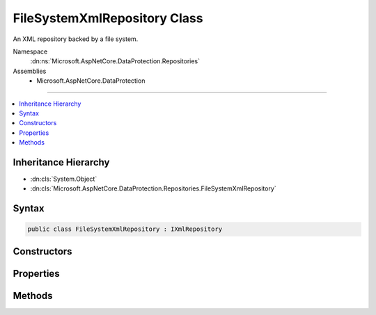 

FileSystemXmlRepository Class
=============================






An XML repository backed by a file system.


Namespace
    :dn:ns:`Microsoft.AspNetCore.DataProtection.Repositories`
Assemblies
    * Microsoft.AspNetCore.DataProtection

----

.. contents::
   :local:



Inheritance Hierarchy
---------------------


* :dn:cls:`System.Object`
* :dn:cls:`Microsoft.AspNetCore.DataProtection.Repositories.FileSystemXmlRepository`








Syntax
------

.. code-block:: csharp

    public class FileSystemXmlRepository : IXmlRepository








.. dn:class:: Microsoft.AspNetCore.DataProtection.Repositories.FileSystemXmlRepository
    :hidden:

.. dn:class:: Microsoft.AspNetCore.DataProtection.Repositories.FileSystemXmlRepository

Constructors
------------

.. dn:class:: Microsoft.AspNetCore.DataProtection.Repositories.FileSystemXmlRepository
    :noindex:
    :hidden:

    
    .. dn:constructor:: Microsoft.AspNetCore.DataProtection.Repositories.FileSystemXmlRepository.FileSystemXmlRepository(System.IO.DirectoryInfo)
    
        
    
        
        Creates a :any:`Microsoft.AspNetCore.DataProtection.Repositories.FileSystemXmlRepository` with keys stored at the given directory.
    
        
    
        
        :param directory: The directory in which to persist key material.
        
        :type directory: System.IO.DirectoryInfo
    
        
        .. code-block:: csharp
    
            public FileSystemXmlRepository(DirectoryInfo directory)
    
    .. dn:constructor:: Microsoft.AspNetCore.DataProtection.Repositories.FileSystemXmlRepository.FileSystemXmlRepository(System.IO.DirectoryInfo, System.IServiceProvider)
    
        
    
        
        Creates a :any:`Microsoft.AspNetCore.DataProtection.Repositories.FileSystemXmlRepository` with keys stored at the given directory.
    
        
    
        
        :param directory: The directory in which to persist key material.
        
        :type directory: System.IO.DirectoryInfo
    
        
        :param services: An optional :any:`System.IServiceProvider` to provide ancillary services.
        
        :type services: System.IServiceProvider
    
        
        .. code-block:: csharp
    
            public FileSystemXmlRepository(DirectoryInfo directory, IServiceProvider services)
    

Properties
----------

.. dn:class:: Microsoft.AspNetCore.DataProtection.Repositories.FileSystemXmlRepository
    :noindex:
    :hidden:

    
    .. dn:property:: Microsoft.AspNetCore.DataProtection.Repositories.FileSystemXmlRepository.DefaultKeyStorageDirectory
    
        
    
        
        The default key storage directory, which currently corresponds to
        "%LOCALAPPDATA%\ASP.NET\DataProtection-Keys".
    
        
        :rtype: System.IO.DirectoryInfo
    
        
        .. code-block:: csharp
    
            public static DirectoryInfo DefaultKeyStorageDirectory { get; }
    
    .. dn:property:: Microsoft.AspNetCore.DataProtection.Repositories.FileSystemXmlRepository.Directory
    
        
    
        
        The directory into which key material will be written.
    
        
        :rtype: System.IO.DirectoryInfo
    
        
        .. code-block:: csharp
    
            public DirectoryInfo Directory { get; }
    
    .. dn:property:: Microsoft.AspNetCore.DataProtection.Repositories.FileSystemXmlRepository.Services
    
        
    
        
        The :any:`System.IServiceProvider` provided to the constructor.
    
        
        :rtype: System.IServiceProvider
    
        
        .. code-block:: csharp
    
            protected IServiceProvider Services { get; }
    

Methods
-------

.. dn:class:: Microsoft.AspNetCore.DataProtection.Repositories.FileSystemXmlRepository
    :noindex:
    :hidden:

    
    .. dn:method:: Microsoft.AspNetCore.DataProtection.Repositories.FileSystemXmlRepository.GetAllElements()
    
        
        :rtype: System.Collections.Generic.IReadOnlyCollection<System.Collections.Generic.IReadOnlyCollection`1>{System.Xml.Linq.XElement<System.Xml.Linq.XElement>}
    
        
        .. code-block:: csharp
    
            public virtual IReadOnlyCollection<XElement> GetAllElements()
    
    .. dn:method:: Microsoft.AspNetCore.DataProtection.Repositories.FileSystemXmlRepository.StoreElement(System.Xml.Linq.XElement, System.String)
    
        
    
        
        :type element: System.Xml.Linq.XElement
    
        
        :type friendlyName: System.String
    
        
        .. code-block:: csharp
    
            public virtual void StoreElement(XElement element, string friendlyName)
    

